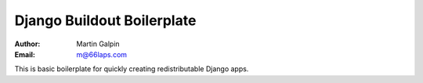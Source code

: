 Django Buildout Boilerplate
===========================

:Author:
    Martin Galpin
:Email:
    m@66laps.com

This is basic boilerplate for quickly creating redistributable Django apps.
